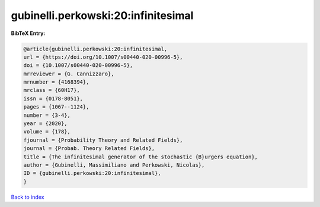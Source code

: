 gubinelli.perkowski:20:infinitesimal
====================================

.. :cite:t:`gubinelli.perkowski:20:infinitesimal`

.. bibliography:: ../../All.bib

**BibTeX Entry:**

.. code-block:: bibtex

   @article{gubinelli.perkowski:20:infinitesimal,
   url = {https://doi.org/10.1007/s00440-020-00996-5},
   doi = {10.1007/s00440-020-00996-5},
   mrreviewer = {G. Cannizzaro},
   mrnumber = {4168394},
   mrclass = {60H17},
   issn = {0178-8051},
   pages = {1067--1124},
   number = {3-4},
   year = {2020},
   volume = {178},
   fjournal = {Probability Theory and Related Fields},
   journal = {Probab. Theory Related Fields},
   title = {The infinitesimal generator of the stochastic {B}urgers equation},
   author = {Gubinelli, Massimiliano and Perkowski, Nicolas},
   ID = {gubinelli.perkowski:20:infinitesimal},
   }

`Back to index <../index>`_
